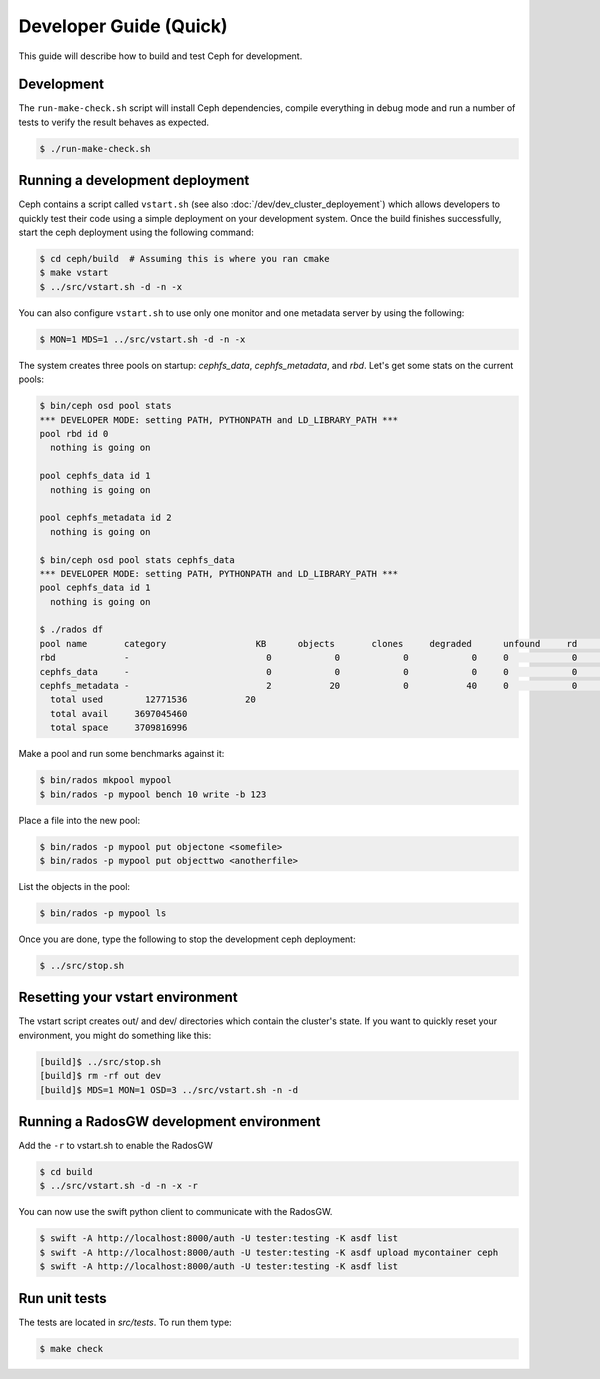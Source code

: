 =================================
 Developer Guide (Quick)
=================================

This guide will describe how to build and test Ceph for development.

Development
-----------

The ``run-make-check.sh`` script will install Ceph dependencies,
compile everything in debug mode and run a number of tests to verify
the result behaves as expected.

.. code::

       $ ./run-make-check.sh


Running a development deployment
--------------------------------
Ceph contains a script called ``vstart.sh`` (see also :doc:`/dev/dev_cluster_deployement`) which allows developers to quickly test their code using
a simple deployment on your development system. Once the build finishes successfully, start the ceph
deployment using the following command:

.. code::

	$ cd ceph/build  # Assuming this is where you ran cmake
	$ make vstart
	$ ../src/vstart.sh -d -n -x

You can also configure ``vstart.sh`` to use only one monitor and one metadata server by using the following:

.. code::

	$ MON=1 MDS=1 ../src/vstart.sh -d -n -x

The system creates three pools on startup: `cephfs_data`, `cephfs_metadata`, and `rbd`.  Let's get some stats on
the current pools:

.. code::

	$ bin/ceph osd pool stats
	*** DEVELOPER MODE: setting PATH, PYTHONPATH and LD_LIBRARY_PATH ***
	pool rbd id 0
	  nothing is going on

	pool cephfs_data id 1
	  nothing is going on
	
	pool cephfs_metadata id 2
	  nothing is going on
	
	$ bin/ceph osd pool stats cephfs_data
	*** DEVELOPER MODE: setting PATH, PYTHONPATH and LD_LIBRARY_PATH ***
	pool cephfs_data id 1
	  nothing is going on

	$ ./rados df
	pool name       category                 KB      objects       clones     degraded      unfound     rd        rd KB           wr        wr KB
	rbd             -                          0            0            0            0     0            0            0            0            0
	cephfs_data     -                          0            0            0            0     0            0            0            0            0
	cephfs_metadata -                          2           20            0           40     0            0            0           21            8
	  total used        12771536           20
	  total avail     3697045460
	  total space     3709816996


Make a pool and run some benchmarks against it:

.. code::

	$ bin/rados mkpool mypool
	$ bin/rados -p mypool bench 10 write -b 123

Place a file into the new pool:

.. code::

	$ bin/rados -p mypool put objectone <somefile>
	$ bin/rados -p mypool put objecttwo <anotherfile>

List the objects in the pool:

.. code::

	$ bin/rados -p mypool ls

Once you are done, type the following to stop the development ceph deployment:

.. code::

	$ ../src/stop.sh

Resetting your vstart environment
---------------------------------

The vstart script creates out/ and dev/ directories which contain
the cluster's state.  If you want to quickly reset your environment,
you might do something like this:

.. code::

    [build]$ ../src/stop.sh
    [build]$ rm -rf out dev
    [build]$ MDS=1 MON=1 OSD=3 ../src/vstart.sh -n -d

Running a RadosGW development environment
-----------------------------------------
Add the ``-r`` to vstart.sh to enable the RadosGW

.. code::

	$ cd build
	$ ../src/vstart.sh -d -n -x -r

You can now use the swift python client to communicate with the RadosGW.

.. code::

    $ swift -A http://localhost:8000/auth -U tester:testing -K asdf list
    $ swift -A http://localhost:8000/auth -U tester:testing -K asdf upload mycontainer ceph
    $ swift -A http://localhost:8000/auth -U tester:testing -K asdf list


Run unit tests
--------------

The tests are located in `src/tests`.  To run them type:

.. code::

	$ make check

